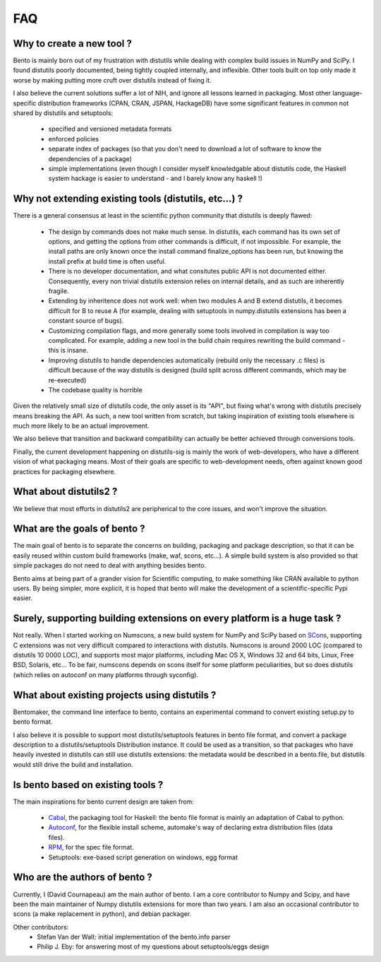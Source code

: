 ===
FAQ
===

Why to create a new tool ?
==========================

Bento is mainly born out of my frustration with distutils while dealing with
complex build issues in NumPy and SciPy. I found distutils poorly documented,
being tightly coupled internally, and inflexible. Other tools built on top only
made it worse by making putting more cruft over distutils instead of fixing it.

I also believe the current solutions suffer a lot of NIH, and ignore all
lessons learned in packaging. Most other language-specific distribution
frameworks (CPAN, CRAN, JSPAN, HackageDB) have some significant features in
common not shared by distutils and setuptools:

    - specified and versioned metadata formats
    - enforced policies
    - separate index of packages (so that you don't need to download a lot
      of software to know the dependencies of a package)
    - simple implementations (even though I consider myself knowledgable about
      distutils code, the Haskell system hackage is easier to understand - and
      I barely know any haskell !)

Why not extending existing tools (distutils, etc...) ?
======================================================

There is a general consensus at least in the scientific python community that
distutils is deeply flawed:

    - The design by commands does not make much sense. In distutils, each
      command has its own set of options, and getting the options from other
      commands is difficult, if not impossible. For example, the install paths
      are only known once the install command finalize_options has been run,
      but knowing the install prefix at build time is often useful.
    - There is no developer documentation, and what consitutes public API is
      not documented either. Consequently, every non trivial distutils
      extension relies on internal details, and as such are inherently fragile.
    - Extending by inheritence does not work well: when two modules A and B
      extend distutils, it becomes difficult for B to reuse A (for example,
      dealing with setuptools in numpy.distutils extensions has been a constant
      source of bugs).
    - Customizing compilation flags, and more generally some tools involved in
      compilation is way too complicated. For example, adding a new tool in the
      build chain requires rewriting the build command - this is insane.
    - Improving distutils to handle dependencies automatically (rebuild only
      the necessary .c files) is difficult because of the way distutils is
      designed (build split across different commands, which may be
      re-executed)
    - The codebase quality is horrible

Given the relatively small size of distutils code, the only asset is its "API",
but fixing what's wrong with distutils precisely means breaking the API. As
such, a new tool written from scratch, but taking inspiration of existing tools
elsewhere is much more likely to be an actual improvement.

We also believe that transition and backward compatibility can actually be
better achieved through conversions tools.

Finally, the current development happening on distutils-sig is mainly the work
of web-developers, who have a different vision of what packaging means.  Most
of their goals are specific to web-development needs, often against known good
practices for packaging elsewhere.

What about distutils2 ?
=======================

We believe that most efforts in distutils2 are peripherical to the core issues,
and won't improve the situation.

What are the goals of bento ?
=============================

The main goal of bento is to separate the concerns on building, packaging and
package description, so that it can be easily reused within custom build
frameworks (make, waf, scons, etc...). A simple build system is also provided
so that simple packages do not need to deal with anything besides bento.

Bento aims at being part of a grander vision for Scientific computing, to
make something like CRAN available to python users.  By being simpler, more
explicit, it is hoped that bento will make the development of a
scientific-specific Pypi easier.

Surely, supporting building extensions on every platform is a huge task ?
=========================================================================

Not really. When I started working on Numscons, a new build system for NumPy
and SciPy based on `SCons`_, supporting C extensions was not very difficult
compared to interactions with distutils.  Numscons is around 2000 LOC (compared
to distutils 10 0000 LOC), and supports most major platforms, including Mac OS
X, Windows 32 and 64 bits, Linux, Free BSD, Solaris, etc... To be fair,
numscons depends on scons itself for some platform peculiarities, but so does
distutils (which relies on autoconf on many platforms through syconfig).

What about existing projects using distutils ?
==============================================

Bentomaker, the command line interface to bento, contains an experimental
command to convert existing setup.py to bento format.

I also believe it is possible to support most distutils/setuptools features in
bento file format, and convert a package description to a distutils/setuptools
Distribution instance. It could be used as a transition, so that packages who
have heavily invested in distutils can still use distutils extensions: the
metadata would be described in a bento.file, but distutils would still drive
the build and installation.

Is bento based on existing tools ?
====================================

The main inspirations for bento current design are taken from:

    - `Cabal`_, the packaging tool for Haskell: the bento file format is
      mainly an adaptation of Cabal to python.
    - `Autoconf`_, for the flexible install scheme, automake's way of declaring
      extra distribution files (data files).
    - `RPM`_, for the spec file format.
    - Setuptools: exe-based script generation on windows, egg format

.. _RPM: http://rpm5.org/docs/api/specfile.html
.. _Cabal: http://www.haskell.org/cabal
.. _Scons: http://www.scons.org
.. _Autoconf: http://sources.redhat.com/autobook/

Who are the authors of bento ?
==============================

Currently, I (David Cournapeau) am the main author of bento. I am a core
contributor to Numpy and Scipy, and have been the main maintainer of Numpy
distutils extensions for more than two years. I am also an occasional
contributor to scons (a make replacement in python), and debian packager.

Other contributors:
    - Stefan Van der Walt: initial implementation of the bento.info parser
    - Philip J. Eby: for answering most of my questions about
      setuptools/eggs design
